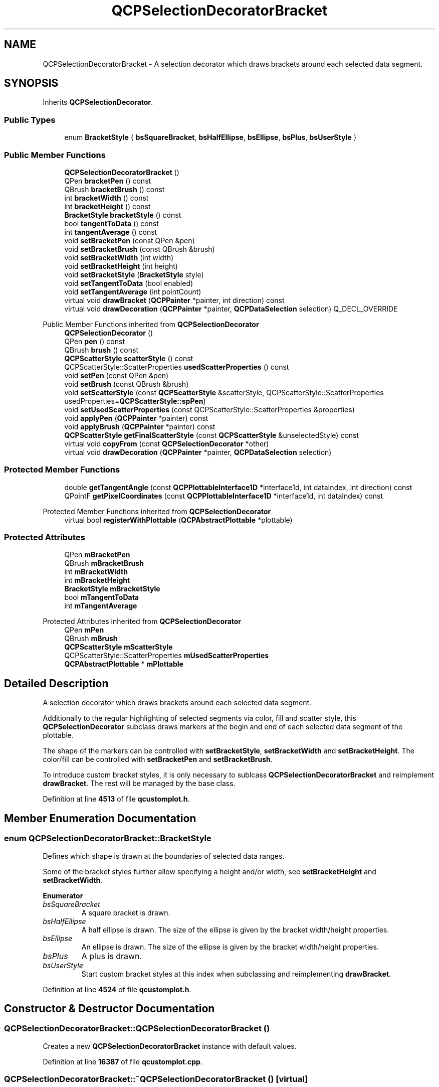 .TH "QCPSelectionDecoratorBracket" 3 "Wed Mar 15 2023" "OmronPID" \" -*- nroff -*-
.ad l
.nh
.SH NAME
QCPSelectionDecoratorBracket \- A selection decorator which draws brackets around each selected data segment\&.  

.SH SYNOPSIS
.br
.PP
.PP
Inherits \fBQCPSelectionDecorator\fP\&.
.SS "Public Types"

.in +1c
.ti -1c
.RI "enum \fBBracketStyle\fP { \fBbsSquareBracket\fP, \fBbsHalfEllipse\fP, \fBbsEllipse\fP, \fBbsPlus\fP, \fBbsUserStyle\fP }"
.br
.in -1c
.SS "Public Member Functions"

.in +1c
.ti -1c
.RI "\fBQCPSelectionDecoratorBracket\fP ()"
.br
.ti -1c
.RI "QPen \fBbracketPen\fP () const"
.br
.ti -1c
.RI "QBrush \fBbracketBrush\fP () const"
.br
.ti -1c
.RI "int \fBbracketWidth\fP () const"
.br
.ti -1c
.RI "int \fBbracketHeight\fP () const"
.br
.ti -1c
.RI "\fBBracketStyle\fP \fBbracketStyle\fP () const"
.br
.ti -1c
.RI "bool \fBtangentToData\fP () const"
.br
.ti -1c
.RI "int \fBtangentAverage\fP () const"
.br
.ti -1c
.RI "void \fBsetBracketPen\fP (const QPen &pen)"
.br
.ti -1c
.RI "void \fBsetBracketBrush\fP (const QBrush &brush)"
.br
.ti -1c
.RI "void \fBsetBracketWidth\fP (int width)"
.br
.ti -1c
.RI "void \fBsetBracketHeight\fP (int height)"
.br
.ti -1c
.RI "void \fBsetBracketStyle\fP (\fBBracketStyle\fP style)"
.br
.ti -1c
.RI "void \fBsetTangentToData\fP (bool enabled)"
.br
.ti -1c
.RI "void \fBsetTangentAverage\fP (int pointCount)"
.br
.ti -1c
.RI "virtual void \fBdrawBracket\fP (\fBQCPPainter\fP *painter, int direction) const"
.br
.ti -1c
.RI "virtual void \fBdrawDecoration\fP (\fBQCPPainter\fP *painter, \fBQCPDataSelection\fP selection) Q_DECL_OVERRIDE"
.br
.in -1c

Public Member Functions inherited from \fBQCPSelectionDecorator\fP
.in +1c
.ti -1c
.RI "\fBQCPSelectionDecorator\fP ()"
.br
.ti -1c
.RI "QPen \fBpen\fP () const"
.br
.ti -1c
.RI "QBrush \fBbrush\fP () const"
.br
.ti -1c
.RI "\fBQCPScatterStyle\fP \fBscatterStyle\fP () const"
.br
.ti -1c
.RI "QCPScatterStyle::ScatterProperties \fBusedScatterProperties\fP () const"
.br
.ti -1c
.RI "void \fBsetPen\fP (const QPen &pen)"
.br
.ti -1c
.RI "void \fBsetBrush\fP (const QBrush &brush)"
.br
.ti -1c
.RI "void \fBsetScatterStyle\fP (const \fBQCPScatterStyle\fP &scatterStyle, QCPScatterStyle::ScatterProperties usedProperties=\fBQCPScatterStyle::spPen\fP)"
.br
.ti -1c
.RI "void \fBsetUsedScatterProperties\fP (const QCPScatterStyle::ScatterProperties &properties)"
.br
.ti -1c
.RI "void \fBapplyPen\fP (\fBQCPPainter\fP *painter) const"
.br
.ti -1c
.RI "void \fBapplyBrush\fP (\fBQCPPainter\fP *painter) const"
.br
.ti -1c
.RI "\fBQCPScatterStyle\fP \fBgetFinalScatterStyle\fP (const \fBQCPScatterStyle\fP &unselectedStyle) const"
.br
.ti -1c
.RI "virtual void \fBcopyFrom\fP (const \fBQCPSelectionDecorator\fP *other)"
.br
.ti -1c
.RI "virtual void \fBdrawDecoration\fP (\fBQCPPainter\fP *painter, \fBQCPDataSelection\fP selection)"
.br
.in -1c
.SS "Protected Member Functions"

.in +1c
.ti -1c
.RI "double \fBgetTangentAngle\fP (const \fBQCPPlottableInterface1D\fP *interface1d, int dataIndex, int direction) const"
.br
.ti -1c
.RI "QPointF \fBgetPixelCoordinates\fP (const \fBQCPPlottableInterface1D\fP *interface1d, int dataIndex) const"
.br
.in -1c

Protected Member Functions inherited from \fBQCPSelectionDecorator\fP
.in +1c
.ti -1c
.RI "virtual bool \fBregisterWithPlottable\fP (\fBQCPAbstractPlottable\fP *plottable)"
.br
.in -1c
.SS "Protected Attributes"

.in +1c
.ti -1c
.RI "QPen \fBmBracketPen\fP"
.br
.ti -1c
.RI "QBrush \fBmBracketBrush\fP"
.br
.ti -1c
.RI "int \fBmBracketWidth\fP"
.br
.ti -1c
.RI "int \fBmBracketHeight\fP"
.br
.ti -1c
.RI "\fBBracketStyle\fP \fBmBracketStyle\fP"
.br
.ti -1c
.RI "bool \fBmTangentToData\fP"
.br
.ti -1c
.RI "int \fBmTangentAverage\fP"
.br
.in -1c

Protected Attributes inherited from \fBQCPSelectionDecorator\fP
.in +1c
.ti -1c
.RI "QPen \fBmPen\fP"
.br
.ti -1c
.RI "QBrush \fBmBrush\fP"
.br
.ti -1c
.RI "\fBQCPScatterStyle\fP \fBmScatterStyle\fP"
.br
.ti -1c
.RI "QCPScatterStyle::ScatterProperties \fBmUsedScatterProperties\fP"
.br
.ti -1c
.RI "\fBQCPAbstractPlottable\fP * \fBmPlottable\fP"
.br
.in -1c
.SH "Detailed Description"
.PP 
A selection decorator which draws brackets around each selected data segment\&. 

Additionally to the regular highlighting of selected segments via color, fill and scatter style, this \fBQCPSelectionDecorator\fP subclass draws markers at the begin and end of each selected data segment of the plottable\&.
.PP
The shape of the markers can be controlled with \fBsetBracketStyle\fP, \fBsetBracketWidth\fP and \fBsetBracketHeight\fP\&. The color/fill can be controlled with \fBsetBracketPen\fP and \fBsetBracketBrush\fP\&.
.PP
To introduce custom bracket styles, it is only necessary to sublcass \fBQCPSelectionDecoratorBracket\fP and reimplement \fBdrawBracket\fP\&. The rest will be managed by the base class\&. 
.PP
Definition at line \fB4513\fP of file \fBqcustomplot\&.h\fP\&.
.SH "Member Enumeration Documentation"
.PP 
.SS "enum \fBQCPSelectionDecoratorBracket::BracketStyle\fP"
Defines which shape is drawn at the boundaries of selected data ranges\&.
.PP
Some of the bracket styles further allow specifying a height and/or width, see \fBsetBracketHeight\fP and \fBsetBracketWidth\fP\&. 
.PP
\fBEnumerator\fP
.in +1c
.TP
\fB\fIbsSquareBracket \fP\fP
A square bracket is drawn\&. 
.TP
\fB\fIbsHalfEllipse \fP\fP
A half ellipse is drawn\&. The size of the ellipse is given by the bracket width/height properties\&. 
.TP
\fB\fIbsEllipse \fP\fP
An ellipse is drawn\&. The size of the ellipse is given by the bracket width/height properties\&. 
.TP
\fB\fIbsPlus \fP\fP
A plus is drawn\&. 
.TP
\fB\fIbsUserStyle \fP\fP
Start custom bracket styles at this index when subclassing and reimplementing \fBdrawBracket\fP\&. 
.PP
Definition at line \fB4524\fP of file \fBqcustomplot\&.h\fP\&.
.SH "Constructor & Destructor Documentation"
.PP 
.SS "QCPSelectionDecoratorBracket::QCPSelectionDecoratorBracket ()"
Creates a new \fBQCPSelectionDecoratorBracket\fP instance with default values\&. 
.PP
Definition at line \fB16387\fP of file \fBqcustomplot\&.cpp\fP\&.
.SS "QCPSelectionDecoratorBracket::~QCPSelectionDecoratorBracket ()\fC [virtual]\fP"

.PP
Definition at line \fB16399\fP of file \fBqcustomplot\&.cpp\fP\&.
.SH "Member Function Documentation"
.PP 
.SS "QBrush QCPSelectionDecoratorBracket::bracketBrush () const\fC [inline]\fP"

.PP
Definition at line \fB4537\fP of file \fBqcustomplot\&.h\fP\&.
.SS "int QCPSelectionDecoratorBracket::bracketHeight () const\fC [inline]\fP"

.PP
Definition at line \fB4539\fP of file \fBqcustomplot\&.h\fP\&.
.SS "QPen QCPSelectionDecoratorBracket::bracketPen () const\fC [inline]\fP"

.PP
Definition at line \fB4536\fP of file \fBqcustomplot\&.h\fP\&.
.SS "\fBBracketStyle\fP QCPSelectionDecoratorBracket::bracketStyle () const\fC [inline]\fP"

.PP
Definition at line \fB4540\fP of file \fBqcustomplot\&.h\fP\&.
.SS "int QCPSelectionDecoratorBracket::bracketWidth () const\fC [inline]\fP"

.PP
Definition at line \fB4538\fP of file \fBqcustomplot\&.h\fP\&.
.SS "void QCPSelectionDecoratorBracket::drawBracket (\fBQCPPainter\fP * painter, int direction) const\fC [virtual]\fP"
Draws the bracket shape with \fIpainter\fP\&. The parameter \fIdirection\fP is either -1 or 1 and indicates whether the bracket shall point to the left or the right (i\&.e\&. is a closing or opening bracket, respectively)\&.
.PP
The passed \fIpainter\fP already contains all transformations that are necessary to position and rotate the bracket appropriately\&. Painting operations can be performed as if drawing upright brackets on flat data with horizontal key axis, with (0, 0) being the center of the bracket\&.
.PP
If you wish to sublcass \fBQCPSelectionDecoratorBracket\fP in order to provide custom bracket shapes (see \fBQCPSelectionDecoratorBracket::bsUserStyle\fP), this is the method you should reimplement\&. 
.PP
Definition at line \fB16491\fP of file \fBqcustomplot\&.cpp\fP\&.
.SS "void QCPSelectionDecoratorBracket::drawDecoration (\fBQCPPainter\fP * painter, \fBQCPDataSelection\fP selection)\fC [virtual]\fP"
Draws the bracket decoration on the data points at the begin and end of each selected data segment given in \fIseletion\fP\&.
.PP
It uses the method \fBdrawBracket\fP to actually draw the shapes\&.
.PP
\\seebaseclassmethod 
.PP
Reimplemented from \fBQCPSelectionDecorator\fP\&.
.PP
Definition at line \fB16534\fP of file \fBqcustomplot\&.cpp\fP\&.
.SS "QPointF QCPSelectionDecoratorBracket::getPixelCoordinates (const \fBQCPPlottableInterface1D\fP * interface1d, int dataIndex) const\fC [protected]\fP"

.PP
Definition at line \fB16633\fP of file \fBqcustomplot\&.cpp\fP\&.
.SS "double QCPSelectionDecoratorBracket::getTangentAngle (const \fBQCPPlottableInterface1D\fP * interface1d, int dataIndex, int direction) const\fC [protected]\fP"

.PP
Definition at line \fB16586\fP of file \fBqcustomplot\&.cpp\fP\&.
.SS "void QCPSelectionDecoratorBracket::setBracketBrush (const QBrush & brush)"
Sets the brush that will be used to draw the brackets at the beginning and end of each selected data segment\&. 
.PP
Definition at line \fB16416\fP of file \fBqcustomplot\&.cpp\fP\&.
.SS "void QCPSelectionDecoratorBracket::setBracketHeight (int height)"
Sets the height of the drawn bracket\&. The height dimension is always perpendicular to the key axis of the data, or the tangent direction of the current data slope, if \fBsetTangentToData\fP is enabled\&. 
.PP
Definition at line \fB16436\fP of file \fBqcustomplot\&.cpp\fP\&.
.SS "void QCPSelectionDecoratorBracket::setBracketPen (const QPen & pen)"
Sets the pen that will be used to draw the brackets at the beginning and end of each selected data segment\&. 
.PP
Definition at line \fB16407\fP of file \fBqcustomplot\&.cpp\fP\&.
.SS "void QCPSelectionDecoratorBracket::setBracketStyle (\fBQCPSelectionDecoratorBracket::BracketStyle\fP style)"
Sets the shape that the bracket/marker will have\&.
.PP
\fBSee also\fP
.RS 4
\fBsetBracketWidth\fP, \fBsetBracketHeight\fP 
.RE
.PP

.PP
Definition at line \fB16446\fP of file \fBqcustomplot\&.cpp\fP\&.
.SS "void QCPSelectionDecoratorBracket::setBracketWidth (int width)"
Sets the width of the drawn bracket\&. The width dimension is always parallel to the key axis of the data, or the tangent direction of the current data slope, if \fBsetTangentToData\fP is enabled\&. 
.PP
Definition at line \fB16426\fP of file \fBqcustomplot\&.cpp\fP\&.
.SS "void QCPSelectionDecoratorBracket::setTangentAverage (int pointCount)"
Controls over how many data points the slope shall be averaged, when brackets shall be aligned with the data (if \fBsetTangentToData\fP is true)\&.
.PP
From the position of the bracket, \fIpointCount\fP points towards the selected data range will be taken into account\&. The smallest value of \fIpointCount\fP is 1, which is effectively equivalent to disabling \fBsetTangentToData\fP\&. 
.PP
Definition at line \fB16471\fP of file \fBqcustomplot\&.cpp\fP\&.
.SS "void QCPSelectionDecoratorBracket::setTangentToData (bool enabled)"
Sets whether the brackets will be rotated such that they align with the slope of the data at the position that they appear in\&.
.PP
For noisy data, it might be more visually appealing to average the slope over multiple data points\&. This can be configured via \fBsetTangentAverage\fP\&. 
.PP
Definition at line \fB16458\fP of file \fBqcustomplot\&.cpp\fP\&.
.SS "int QCPSelectionDecoratorBracket::tangentAverage () const\fC [inline]\fP"

.PP
Definition at line \fB4542\fP of file \fBqcustomplot\&.h\fP\&.
.SS "bool QCPSelectionDecoratorBracket::tangentToData () const\fC [inline]\fP"

.PP
Definition at line \fB4541\fP of file \fBqcustomplot\&.h\fP\&.
.SH "Member Data Documentation"
.PP 
.SS "QBrush QCPSelectionDecoratorBracket::mBracketBrush\fC [protected]\fP"

.PP
Definition at line \fB4562\fP of file \fBqcustomplot\&.h\fP\&.
.SS "int QCPSelectionDecoratorBracket::mBracketHeight\fC [protected]\fP"

.PP
Definition at line \fB4564\fP of file \fBqcustomplot\&.h\fP\&.
.SS "QPen QCPSelectionDecoratorBracket::mBracketPen\fC [protected]\fP"

.PP
Definition at line \fB4561\fP of file \fBqcustomplot\&.h\fP\&.
.SS "\fBBracketStyle\fP QCPSelectionDecoratorBracket::mBracketStyle\fC [protected]\fP"

.PP
Definition at line \fB4565\fP of file \fBqcustomplot\&.h\fP\&.
.SS "int QCPSelectionDecoratorBracket::mBracketWidth\fC [protected]\fP"

.PP
Definition at line \fB4563\fP of file \fBqcustomplot\&.h\fP\&.
.SS "int QCPSelectionDecoratorBracket::mTangentAverage\fC [protected]\fP"

.PP
Definition at line \fB4567\fP of file \fBqcustomplot\&.h\fP\&.
.SS "bool QCPSelectionDecoratorBracket::mTangentToData\fC [protected]\fP"

.PP
Definition at line \fB4566\fP of file \fBqcustomplot\&.h\fP\&.

.SH "Author"
.PP 
Generated automatically by Doxygen for OmronPID from the source code\&.
